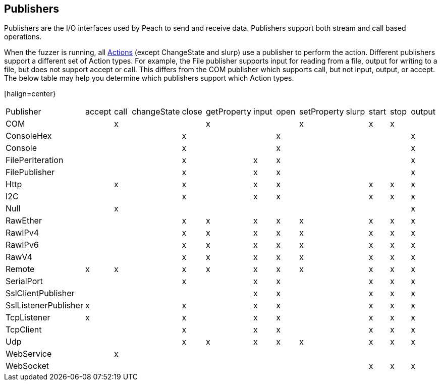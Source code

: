 :toc!:
[[Publisher]]
== Publishers

// Reviewed:
//  - 02/20/2014: Seth & Mike: Outlined
// * Multible Publishers
// * Types of actions implemented by publishers
// * Stream vs. Stream with end (Tcp vs. File)
// * Stream vs. Call based (Tcp vs. Com)
// * Remote publishers
// * List all action types we utilize

//Updated:
//  - 03/04/2014: Lynn: Added additional Publishers and the note about changState

//Updated:
//  - 03/04/2014: Josh: Added...
// Syntax
// Examples:
// * Multible Publishers
// * Types of actions implemented by publishers
// * Stream vs. Stream with end (Tcp vs. File)
// * Stream vs. Call based (Tcp vs. Com)
// * Remote publishers
// * List all action types we utilize

Publishers are the I/O interfaces used by Peach to send and receive data.
Publishers support both stream and call based operations.

When the fuzzer is running, all xref:Action[Actions] (except  ChangeState and slurp) use a publisher to
perform the action. Different publishers support a different set of Action types.  For
example, the File publisher supports input for reading from a file, output for writing to a file, but does not support accept or call. This differs from the COM publisher which supports call, but not input, output, or accept. The below table may help you determine which publishers support which Action types.

[halign=center}
|=========================================================================================================
|Publisher|accept|call|changeState|close|getProperty|input|open|setProperty|slurp|start|stop|output
|COM||x|||x|||x||x|x|
|ConsoleHex||||x|||x|||||x
|Console||||x|||x|||||x
|FilePerIteration||||x||x|x|||||x
|FilePublisher||||x||x|x|||||x
|Http||x||x||x|x|||x|x|x
|I2C||||x||x|x|||x|x|x
|Null||x||||||||||x
|RawEther||||x|x|x|x|x||x|x|x
|RawIPv4||||x|x|x|x|x||x|x|x
|RawIPv6||||x|x|x|x|x||x|x|x
|RawV4||||x|x|x|x|x||x|x|x
|Remote|x|x||x|x|x|x|x||x|x|x
|SerialPort||||x||x|x|||x|x|x
|SslClientPublisher||||||x|x|||x|x|x
|SslListenerPublisher|x|||x||x|x|||x|x|x
|TcpListener|x|||x||x|x|||x|x|x
|TcpClient||||x||x|x|||x|x|x
|Udp||||x|x|x|x|x||x|x|x
|WebService||x||||||||||
|WebSocket||||||||||x|x|x
|===========================================================================================================
.NOTE changeState and slurp cannot be called by any publishers

All fuzzing definitions must use at least one Publisher and (optionally) can use multiple
Publishers if needed.  When using multiple Publishers, each Action must specify which Publisher it is referencing by referencing to the Publisher's +name+ attribute in the Action's +publisher+ attribute. If the +publisher+ attribute is missing, the Action will be performed on the first Publisher defined in the Test.

=== Network Publishers

When fuzzing network protocols, the publisher typically uses the protocol that encompasses the target protocol.
For example, when fuzzing the HTTP protocol the TCP publisher is used.  When fuzzing TCP, the IPv4 or IPv6 publisher is used. When fuzzing IPv4 the Ethernet publisher is used.

=== Custom Publishers

Peach supports the creation of custom Publishers. Before you create a custom publisher, first review the code for some
of the existing Publishers to understand how Publishers are typically implemented.

Creating a custom Publisher does not require changing the Peach source code.  Instead the
code is placed in a new .NET assembly (dll) that is added to the Peach bin folder.  Peach
will automatically use reflection to identify the new Publisher and make it available for
use.

=== Publishers

 * xref:Publishers_AndroidMonkey[AndroidMonkey]
 * xref:Publishers_Com[Com]
 * xref:Publishers_Console[Console]
 * xref:Publishers_ConsoleHex[ConsoleHex]
 * xref:Publishers_File[File]
 * xref:Publishers_FilePerIteration[FilePerIteration]
 * xref:Publishers_Http[Http]
 * xref:Publishers_I2C[I2C] 
 * xref:Publishers_Null[Null]
 * xref:Publishers_RawEther[RawEther]
 * xref:Publishers_RawIPv4[RawIPv4]
 * xref:Publishers_RawIPv6[RawIPv6]
 * xref:Publishers_RawV4[RawV4]
 * xref:Publishers_Remote[Remote]
 * xref:Publishers_SerialPort[SerialPort] 
 * xref:Publishers_SslClient[SslClient] 
 * xref:Publishers_SslListener[SslListener] 
 * xref:Publishers_TcpClient[TcpClient]
 * xref:Publishers_TcpListener[TcpListener]
 * xref:Publishers_Udp[Udp]
 * xref:Publishers_WebService[WebService]
 * xref:Publishers_WebSocket[WebSocket]
 
NOTE: A full list of publishers and parameter information for any
specific version can be found in the output of `peach --showenv`

=== Syntax

[source,xml]
----
<Test name="Default">
  <!-- ... -->
	<Publisher class="ConsoleHex">
	  <Param name="BytesPerLine" value="32"/>
	</Publisher>
  <!-- ... -->
</Test>
----

 
=== Examples

.Multiple Publishers
====================

Though many pits may use a single publisher there is no limit on the
number of publishers that can be used. Multiple publishers can be
defined and used. 

This could be used, for example, to communicate with a network service
that listens on multiple ports:

[source,xml]
----
<?xml version="1.0" encoding="utf-8"?>
<Peach xmlns="http://peachfuzzer.com/2012/Peach" xmlns:xsi="http://www.w3.org/2001/XMLSchema-instance"
			 xsi:schemaLocation="http://peachfuzzer.com/2012/Peach /peach/peach.xsd">

	<DataModel name="Hello">
		<Blob value="Hello Server"/>
	</DataModel>

	<DataModel name="Goodbye">
		<Blob value="Goodbye Server"/>
	</DataModel>

	<StateModel name="TheState" initialState="Initial">
		<State name="Initial">
			<Action type="output" publisher="FirstPort">
				<DataModel ref="Hello"/>
			</Action>
			<Action type="output" publisher="SecondPort">
				<DataModel  ref="Goodbye"/>
			</Action>
		</State>
	</StateModel>
	<Agent name="TheAgent" />
	<Test name="Default">
		<Agent ref="TheAgent"/>
		<StateModel ref="TheState"/>
		<Publisher class="Tcp" name="FirstPort">
			<Param name="Host" value="localhost"/>
			<Param name="Port" value="12345"/>
		</Publisher>
		<Publisher class="Tcp" name="SecondPort">
			<Param name="Host" value="localhost"/>
			<Param name="Port" value="54321"/>
		</Publisher>
		<Logger class="File">
			<Param name="Path" value="logs"/>
		</Logger>
	</Test>
</Peach>
----

----
$ peach -1 --debug TwoPublisher.xml

[[ Peach Pro v3.0.0
[[ Copyright (c) Deja vu Security

[*] Test 'Default' starting with random seed 9324.
Peach.Core.MutationStrategies.RandomStrategy Iteration: Switch iteration, setting controlIteration and controlRecordingIteration.

[R1,-,-] Performing iteration
Peach.Core.Engine runTest: Performing recording iteration.
Peach.Core.Dom.Action Updating action to original data model
Peach.Core.Dom.Action Updating action to original data model
Peach.Core.Dom.Action Run: Adding action to controlRecordingActionsExecuted
Peach.Core.Dom.Action ActionType.Output
Peach.Core.Publishers.TcpClientPublisher start()
Peach.Core.Publishers.TcpClientPublisher open()
Peach.Core.Publishers.TcpClientPublisher output(12 bytes)
Peach.Core.Publishers.TcpClientPublisher 

00000000   48 65 6C 6C 6F 20 53 65  72 76 65 72               Hello Server    

Peach.Core.Dom.Action Run: Adding action to controlRecordingActionsExecuted
Peach.Core.Dom.Action ActionType.Output
Peach.Core.Publishers.TcpClientPublisher start()
Peach.Core.Publishers.TcpClientPublisher open()
Peach.Core.Publishers.TcpClientPublisher output(14 bytes)
Peach.Core.Publishers.TcpClientPublisher 

00000000   47 6F 6F 64 62 79 65 20  53 65 72 76 65 72         Goodbye Server  

Peach.Core.Publishers.TcpClientPublisher close()
Peach.Core.Publishers.TcpClientPublisher Shutting down connection to 127.0.0.1:12345
Peach.Core.Publishers.TcpClientPublisher Read 0 bytes from 127.0.0.1:12345, closing client connection.
Peach.Core.Publishers.TcpClientPublisher Closing connection to 127.0.0.1:12345
Peach.Core.Publishers.TcpClientPublisher close()
Peach.Core.Publishers.TcpClientPublisher Shutting down connection to 127.0.0.1:54321
Peach.Core.Publishers.TcpClientPublisher Read 0 bytes from 127.0.0.1:54321, closing client connection.
Peach.Core.Publishers.TcpClientPublisher Closing connection to 127.0.0.1:54321
Peach.Core.Engine runTest: context.config.singleIteration == true
Peach.Core.Publishers.TcpClientPublisher stop()
Peach.Core.Publishers.TcpClientPublisher stop()

[*] Test 'Default' finished.
----
